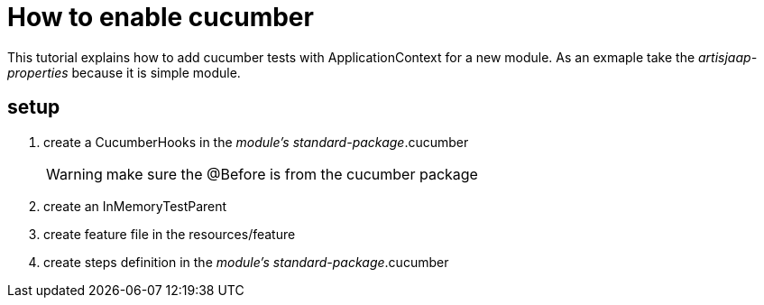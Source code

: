 = How to enable cucumber

This tutorial explains how to add cucumber tests with ApplicationContext for a new module.
As an exmaple take the _artisjaap-properties_ because it is simple module.

== setup

. create a CucumberHooks in the _module's standard-package_.cucumber
[WARNING]
 make sure the @Before is from the cucumber package

. create an InMemoryTestParent
. create feature file in the resources/feature
. create steps definition in the _module's standard-package_.cucumber
